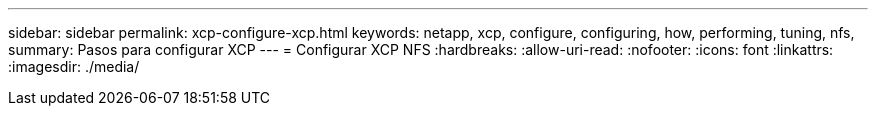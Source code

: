 ---
sidebar: sidebar 
permalink: xcp-configure-xcp.html 
keywords: netapp, xcp, configure, configuring, how, performing, tuning, nfs, 
summary: Pasos para configurar XCP 
---
= Configurar XCP NFS
:hardbreaks:
:allow-uri-read: 
:nofooter: 
:icons: font
:linkattrs: 
:imagesdir: ./media/


